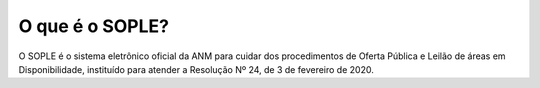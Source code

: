 O que é o SOPLE?
=========================================================================

O SOPLE é o sistema eletrônico oficial da ANM para cuidar dos procedimentos de Oferta Pública e Leilão de áreas em Disponibilidade, instituído para atender a Resolução Nº 24, de 3 de fevereiro de 2020. 
